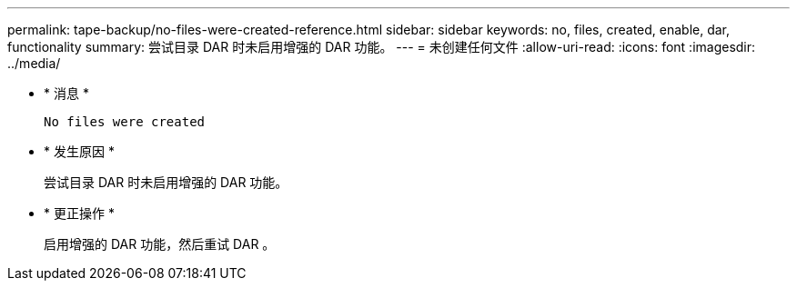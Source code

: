 ---
permalink: tape-backup/no-files-were-created-reference.html 
sidebar: sidebar 
keywords: no, files, created, enable, dar, functionality 
summary: 尝试目录 DAR 时未启用增强的 DAR 功能。 
---
= 未创建任何文件
:allow-uri-read: 
:icons: font
:imagesdir: ../media/


* * 消息 *
+
`No files were created`

* * 发生原因 *
+
尝试目录 DAR 时未启用增强的 DAR 功能。

* * 更正操作 *
+
启用增强的 DAR 功能，然后重试 DAR 。


